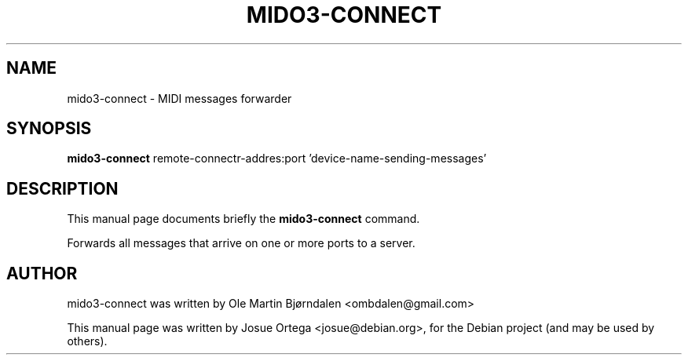 .TH MIDO3-CONNECT 1 "Jul 07, 2016"
.SH NAME
mido3-connect \- MIDI messages forwarder
.SH SYNOPSIS
.B mido3-connect
.RI " remote-connectr-addres:port 'device-name-sending-messages'" 
.SH DESCRIPTION
This manual page documents briefly the \fBmido3-connect\fR command.
.PP
Forwards all messages that arrive on one or more ports to a server.
.SH AUTHOR
mido3-connect was written by Ole Martin Bjørndalen <ombdalen@gmail.com>
.PP
This manual page was written by Josue Ortega <josue@debian.org>,
for the Debian project (and may be used by others).
